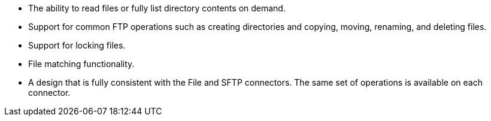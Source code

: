 * The ability to read files or fully list directory contents on demand.
* Support for common FTP operations such as creating directories and copying, moving, renaming, and deleting files.
* Support for locking files.
* File matching functionality.
* A design that is fully consistent with the File and SFTP connectors. The same set of operations is available on each connector.
